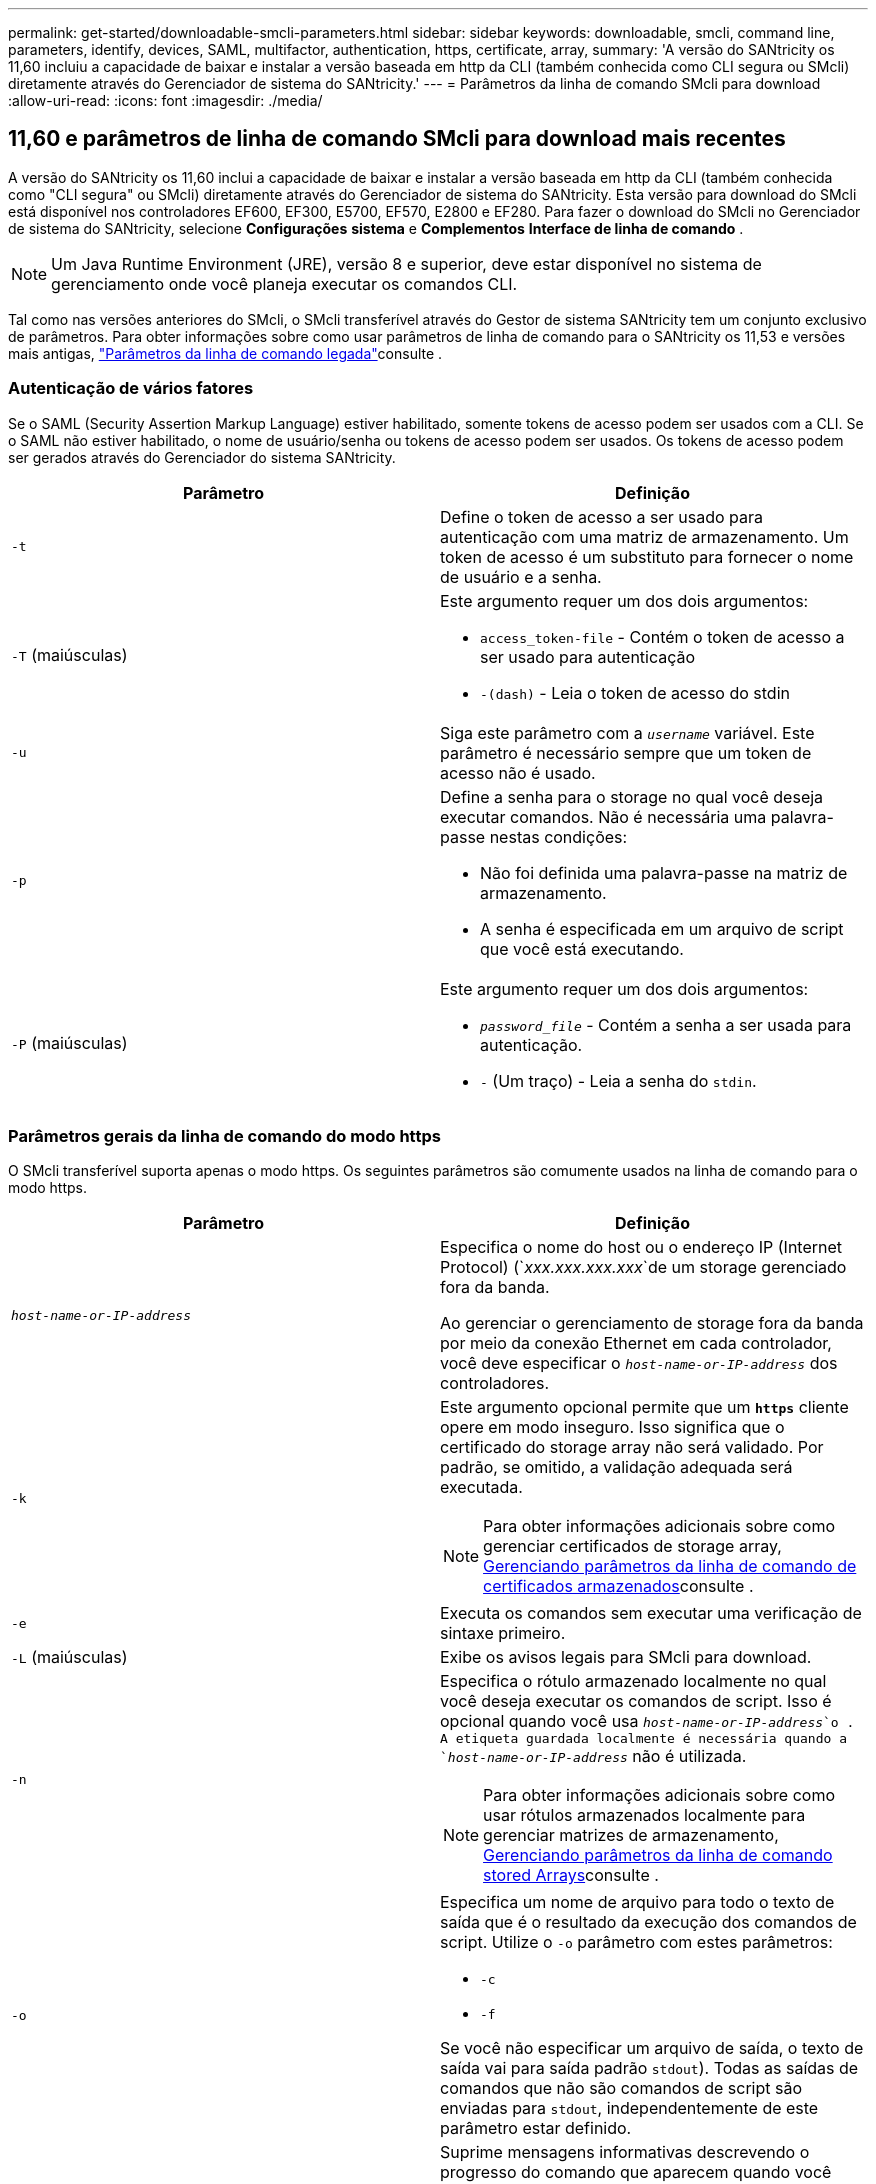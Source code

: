 ---
permalink: get-started/downloadable-smcli-parameters.html 
sidebar: sidebar 
keywords: downloadable, smcli, command line, parameters, identify, devices, SAML, multifactor, authentication, https, certificate, array, 
summary: 'A versão do SANtricity os 11,60 incluiu a capacidade de baixar e instalar a versão baseada em http da CLI (também conhecida como CLI segura ou SMcli) diretamente através do Gerenciador de sistema do SANtricity.' 
---
= Parâmetros da linha de comando SMcli para download
:allow-uri-read: 
:icons: font
:imagesdir: ./media/




== 11,60 e parâmetros de linha de comando SMcli para download mais recentes

A versão do SANtricity os 11,60 inclui a capacidade de baixar e instalar a versão baseada em http da CLI (também conhecida como "CLI segura" ou SMcli) diretamente através do Gerenciador de sistema do SANtricity. Esta versão para download do SMcli está disponível nos controladores EF600, EF300, E5700, EF570, E2800 e EF280. Para fazer o download do SMcli no Gerenciador de sistema do SANtricity, selecione *Configurações* *sistema* e *Complementos* *Interface de linha de comando* .


NOTE: Um Java Runtime Environment (JRE), versão 8 e superior, deve estar disponível no sistema de gerenciamento onde você planeja executar os comandos CLI.

Tal como nas versões anteriores do SMcli, o SMcli transferível através do Gestor de sistema SANtricity tem um conjunto exclusivo de parâmetros. Para obter informações sobre como usar parâmetros de linha de comando para o SANtricity os 11,53 e versões mais antigas, link:https://docs.netapp.com/us-en/e-series-cli/get-started/command-line-parameters.html["Parâmetros da linha de comando legada"]consulte .



=== Autenticação de vários fatores

Se o SAML (Security Assertion Markup Language) estiver habilitado, somente tokens de acesso podem ser usados com a CLI. Se o SAML não estiver habilitado, o nome de usuário/senha ou tokens de acesso podem ser usados. Os tokens de acesso podem ser gerados através do Gerenciador do sistema SANtricity.

[cols="2*"]
|===
| Parâmetro | Definição 


 a| 
`-t`
 a| 
Define o token de acesso a ser usado para autenticação com uma matriz de armazenamento. Um token de acesso é um substituto para fornecer o nome de usuário e a senha.



 a| 
`-T` (maiúsculas)
 a| 
Este argumento requer um dos dois argumentos:

* `access_token-file` - Contém o token de acesso a ser usado para autenticação
* `-(dash)` - Leia o token de acesso do stdin




 a| 
`-u`
 a| 
Siga este parâmetro com a `_username_` variável. Este parâmetro é necessário sempre que um token de acesso não é usado.



 a| 
`-p`
 a| 
Define a senha para o storage no qual você deseja executar comandos. Não é necessária uma palavra-passe nestas condições:

* Não foi definida uma palavra-passe na matriz de armazenamento.
* A senha é especificada em um arquivo de script que você está executando.




 a| 
`-P` (maiúsculas)
 a| 
Este argumento requer um dos dois argumentos:

* `_password_file_` - Contém a senha a ser usada para autenticação.
* `-` (Um traço) - Leia a senha do `stdin`.


|===


=== Parâmetros gerais da linha de comando do modo https

O SMcli transferível suporta apenas o modo https. Os seguintes parâmetros são comumente usados na linha de comando para o modo https.

[cols="2*"]
|===
| Parâmetro | Definição 


 a| 
`_host-name-or-IP-address_`
 a| 
Especifica o nome do host ou o endereço IP (Internet Protocol) (`_xxx.xxx.xxx.xxx_`de um storage gerenciado fora da banda.

Ao gerenciar o gerenciamento de storage fora da banda por meio da conexão Ethernet em cada controlador, você deve especificar o `_host-name-or-IP-address_` dos controladores.



 a| 
`-k`
 a| 
Este argumento opcional permite que um `*https*` cliente opere em modo inseguro. Isso significa que o certificado do storage array não será validado. Por padrão, se omitido, a validação adequada será executada.


NOTE: Para obter informações adicionais sobre como gerenciar certificados de storage array, <<storedcertificates,Gerenciando parâmetros da linha de comando de certificados armazenados>>consulte .



 a| 
`-e`
 a| 
Executa os comandos sem executar uma verificação de sintaxe primeiro.



 a| 
`-L` (maiúsculas)
 a| 
Exibe os avisos legais para SMcli para download.



 a| 
`-n`
 a| 
Especifica o rótulo armazenado localmente no qual você deseja executar os comandos de script. Isso é opcional quando você usa `_host-name-or-IP-address_`o . A etiqueta guardada localmente é necessária quando a `_host-name-or-IP-address_` não é utilizada.


NOTE: Para obter informações adicionais sobre como usar rótulos armazenados localmente para gerenciar matrizes de armazenamento, <<managearrays,Gerenciando parâmetros da linha de comando stored Arrays>>consulte .



 a| 
`-o`
 a| 
Especifica um nome de arquivo para todo o texto de saída que é o resultado da execução dos comandos de script. Utilize o `-o` parâmetro com estes parâmetros:

* `-c`
* `-f`


Se você não especificar um arquivo de saída, o texto de saída vai para saída padrão  `stdout`). Todas as saídas de comandos que não são comandos de script são enviadas para `stdout`, independentemente de este parâmetro estar definido.



 a| 
`-S` (maiúsculas)
 a| 
Suprime mensagens informativas descrevendo o progresso do comando que aparecem quando você executa comandos de script. (Suprimir mensagens informativas também é chamado de modo silencioso.) Este parâmetro suprime estas mensagens:

* `Performing syntax check`
* `Syntax check complete`
* `Executing script`
* `Script execution complete`
* `SMcli completed successfully`




 a| 
`-version`
 a| 
Exibe a versão SMcli para download



 a| 
`-?`
 a| 
Mostra informações de uso sobre os comandos CLI.

|===


=== Gerenciamento de arrays armazenados

Os seguintes parâmetros de linha de comando permitem que você gerencie matrizes armazenadas através de seu rótulo armazenado localmente.


NOTE: O rótulo armazenado localmente pode não corresponder ao nome real da matriz de armazenamento exibido no Gerenciador do sistema do SANtricity.

[cols="2*"]
|===
| Parâmetro | Definição 


 a| 
`SMcli storageArrayLabel show all`
 a| 
Exibe todas as etiquetas armazenadas localmente e seus endereços associados



 a| 
`SMcli storageArrayLabel show label <LABEL>`
 a| 
Exibe os endereços associados ao rótulo armazenado localmente nomeado `<LABEL>`



 a| 
`SMcli storageArrayLabel delete all`
 a| 
Elimina todas as etiquetas armazenadas localmente



 a| 
`SMcli storageArrayLabel delete label <LABEL>`
 a| 
Exclui a etiqueta armazenada localmente chamada `<LABEL>`



 a| 
`SMcli <host-name-or-IP-address> [host-name-or-IP-address] storageArrayLabel add label <LABEL>`
 a| 
* Adiciona uma etiqueta armazenada localmente com o nome `<LABEL>` que contém os endereços fornecidos
* As atualizações não são suportadas diretamente. Para atualizar, exclua o rótulo e, em seguida, adicione novamente.



NOTE: O SMcli não entra em Contato com a matriz de armazenamento ao adicionar uma etiqueta armazenada localmente.

|===
[cols="2*"]
|===
| Parâmetro | Definição 


 a| 
`SMcli localCertificate show all`
 a| 
Exibe todos os certificados confiáveis armazenados localmente



 a| 
`SMcli localCertificate show alias <ALIAS>`
 a| 
Exibe um certificado confiável armazenado localmente com o alias `<ALIAS>`



 a| 
`SMcli localCertificate delete all`
 a| 
Exclui todos os certificados confiáveis armazenados localmente



 a| 
`SMcli localCertificate delete alias <ALIAS>`
 a| 
Exclui um certificado confiável armazenado localmente com o alias `<ALIAS>`



 a| 
`SMcli localCertificate trust file <CERT_FILE> alias <ALIAS>`
 a| 
* Salva um certificado para ser confiável com o alias `<ALIAS>`
* O certificado a ser confiável é baixado do controlador em uma operação separada, como o uso de um navegador da Web




 a| 
`SMcli <host-name-or-IP-address> [host-name-or-IP-address] localCertificate trust`
 a| 
* Coneta-se a cada endereço e salva o certificado retornado no armazenamento de certificados confiável
* O nome do host ou endereço IP especificado é usado como o alias para cada certificado salvo desta maneira
* O usuário deve verificar se o certificado no(s) controlador(es) deve ser confiável antes de executar este comando
* Para maior segurança, o comando trust que leva um arquivo deve ser usado para garantir que o certificado não mudou entre a validação do usuário e a execução desse comando


|===


=== Identificar dispositivos

O parâmetro de linha de comando a seguir permite exibir informações de todos os dispositivos aplicáveis visíveis para o host.


NOTE: A partir da versão do SANtricity 11,81, o parâmetro SMcli `identifyDevices` substitui a funcionalidade anteriormente disponível através da ferramenta SMdevices.

[cols="2*"]
|===
| Parâmetro | Definição 


 a| 
`identifyDevices`
 a| 
Procura todos os dispositivos de bloco nativo SCSI que estão associados aos nossos storages de armazenamento. Para cada dispositivo encontrado, relata várias informações, como nome de dispositivo específico do sistema operacional nativo, matriz de armazenamento associada, nome de volume, informações LUN, etc.

|===


==== Exemplos

Consulte o seguinte para obter exemplos do `-identifyDevices` parâmetro nos sistemas operacionais Linux e Windows.

.Linux
[listing]
----
ICTAE11S05H01:~/osean/SMcli-01.81.00.10004/bin # ./SMcli -identifyDevices
  <n/a> (/dev/sg2) [Storage Array ictae11s05a01, Volume 1, LUN 0, Volume ID <600a098000bbd04f00001c7365426b58>, Alternate Path (Controller-A): Non owning controller - Active/Non-optimized, Preferred Path Auto Changeable: Yes, Implicit Failback: Yes]
  /dev/sdb (/dev/sg3) [Storage Array ictae11s05a01, Volume Access, LUN 7, Volume ID <600a098000bbcdd3000002005a731d29>]
  <n/a> (/dev/sg4) [Storage Array ictae11s05a01, Volume 1, LUN 0, Volume ID <600a098000bbd04f00001c7365426b58>, Preferred Path (Controller-B): Owning controller - Active/Optimized, Preferred Path Auto Changeable: Yes, Implicit Failback: Yes]
  /dev/sdc (/dev/sg5) [Storage Array ictae11s05a01, Volume Access, LUN 7, Volume ID <600a098000bbcdd3000002005a731d29>]
SMcli completed successfully.
----
.Windows
[listing]
----
PS C:\Users\Administrator\Downloads\SMcli-01.81.00.0017\bin> .\SMcli -identifyDevices
  \\.\PHYSICALDRIVE1 [Storage Array ICTAG22S08A01, Volume Vol1, LUN 1, Volume ID <600a0980006cee060000592e6564fa6a>, Preferred Path (Controller-B): Owning controller - Active/Optimized, Preferred Path Auto Changeable: Yes, Implicit Failback: Yes]
  \\.\PHYSICALDRIVE2 [Storage Array ICTAG22S08A01, Volume Vol2, LUN 2, Volume ID <600a0980006ce727000001096564f9f5>, Preferred Path (Controller-A): Owning controller - Active/Optimized, Preferred Path Auto Changeable: Yes, Implicit Failback: Yes]
  \\.\PHYSICALDRIVE3 [Storage Array ICTAG22S08A01, Volume Vol3, LUN 3, Volume ID <600a0980006cee06000059326564fa76>, Preferred Path (Controller-B): Owning controller - Active/Optimized, Preferred Path Auto Changeable: Yes, Implicit Failback: Yes]
  \\.\PHYSICALDRIVE4 [Storage Array ICTAG22S08A01, Volume Vol4, LUN 4, Volume ID <600a0980006ce7270000010a6564fa01>, Preferred Path (Controller-A): Owning controller - Active/Optimized, Preferred Path Auto Changeable: Yes, Implicit Failback: Yes]
SMcli completed successfully.
----


==== Notas adicionais

* Compatível apenas em sistemas operacionais Linux e Windows que executam plataformas x86-64 com interfaces de host baseadas em SCSI.
+
** Interfaces de host baseadas em NVMe não são compatíveis.


* O `identifyDevices` parâmetro não causa uma nova verificação no nível do SO. Ele itera sobre os dispositivos existentes vistos pelo sistema operacional.
* Você deve ter permissões de usuário suficientes para executar o `identifyDevices` comando.
+
** Isso inclui a capacidade de ler de dispositivos de bloco nativos do sistema operacional e executar comandos de consulta SCSI.



